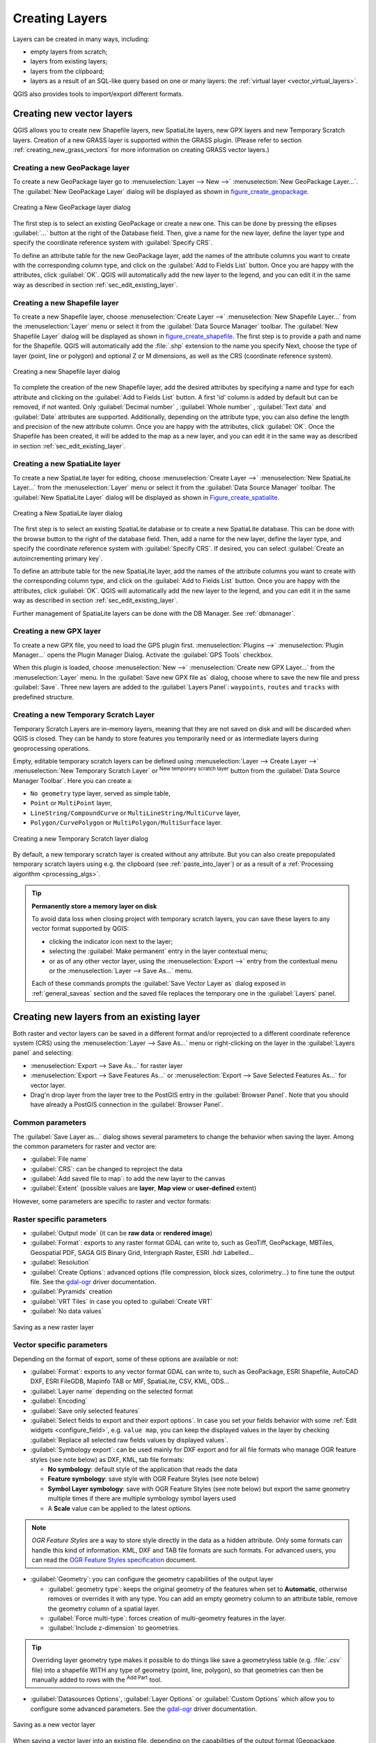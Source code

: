 .. only:: html

   |updatedisclaimer|

.. _creating_layers:

*****************
 Creating Layers
*****************

.. only:: html

   .. contents::
      :local:


Layers can be created in many ways, including:

* empty layers from scratch;
* layers from existing layers;
* layers from the clipboard;
* layers as a result of an SQL-like query based on one or many layers: the
  :ref:`virtual layer <vector_virtual_layers>`.

QGIS also provides tools to import/export different formats.

.. index:: Create new layers
.. index:: Shapefile, SpatiaLite, GPX

.. _sec_create_vector:

Creating new vector layers
==========================

QGIS allows you to create new Shapefile layers, new SpatiaLite layers, new
GPX layers and new Temporary Scratch layers. Creation of a new GRASS layer
is supported within the GRASS plugin.
(Please refer to section :ref:`creating_new_grass_vectors` for more information
on creating GRASS vector layers.)


.. index:: New GeoPackage layer
.. _vector_create_geopackage:

Creating a new GeoPackage layer
-------------------------------

To create a new GeoPackage layer go to :menuselection:`Layer --> New -->`
|newGeoPackageLayer| :menuselection:`New GeoPackage Layer...`.
The :guilabel:`New GeoPackage Layer` dialog will
be displayed as shown in figure_create_geopackage_.

.. _figure_create_geopackage:

.. figure:: img/editNewGeoPackage.png
   :align: center

   Creating a New GeoPackage layer dialog

The first step is to select an existing GeoPackage or create a new one. This
can be done by pressing the ellipses :guilabel:`...` button at the right of the
Database field. Then, give a name for the new layer, define the layer type and
specify the coordinate reference system with :guilabel:`Specify CRS`.

To define an attribute table for the new GeoPackage layer, add the names of
the attribute columns you want to create with the corresponding column type, 
and click on the :guilabel:`Add to Fields List` button. Once you are happy with the
attributes, click :guilabel:`OK`. QGIS will automatically add the new layer to the
legend, and you can edit it in the same way as described in section
:ref:`sec_edit_existing_layer`.


.. _vector_create_shapefile:

Creating a new Shapefile layer
------------------------------

To create a new Shapefile layer, choose :menuselection:`Create Layer -->`
|newVectorLayer| :menuselection:`New Shapefile Layer...` from the
:menuselection:`Layer` menu or select it from the :guilabel:`Data Source Manager`
toolbar. The :guilabel:`New Shapefile Layer` dialog will be
displayed as shown in figure_create_shapefile_. 
The first step is to provide a path and name for the Shapefile. QGIS will
automatically add the :file:`.shp` extension to the name you specify
Next, choose the type of layer (point, line or polygon) and optional Z or M 
dimensions, as well as the CRS (coordinate reference system).

.. _figure_create_shapefile:

.. figure:: img/editNewVector.png
   :align: center

   Creating a new Shapefile layer dialog

To complete the creation of the new Shapefile layer, add the desired attributes
by specifying a name and type for each attribute and clicking on the 
:guilabel:`Add to Fields List` button. 
A first 'id' column is added by default but can be
removed, if not wanted. Only :guilabel:`Decimal number` |selectString|,
:guilabel:`Whole number` |selectString|, :guilabel:`Text data`
|selectString| and :guilabel:`Date` |selectString| attributes are
supported. Additionally, depending on the attribute type, you can also define
the length and precision of the new attribute column. Once you are happy with the
attributes, click :guilabel:`OK`. 
Once the Shapefile has been created, it will be added to the map as a new layer,
and you can edit it in the same way as described in section :ref:`sec_edit_existing_layer`.


.. index:: New SpatiaLite layer
.. _vector_create_spatialite:

Creating a new SpatiaLite layer
-------------------------------

To create a new SpatiaLite layer for editing, choose :menuselection:`Create Layer
-->` |newSpatiaLiteLayer| :menuselection:`New SpatiaLite Layer...` from the
:menuselection:`Layer` menu or select it from the :guilabel:`Data Source Manager`
toolbar.
The :guilabel:`New SpatiaLite Layer` dialog will be displayed as shown in
Figure_create_spatialite_.

.. _figure_create_spatialite:

.. figure:: img/editNewSpatialite.png
   :align: center

   Creating a New SpatiaLite layer dialog

The first step is to select an existing SpatiaLite database or to create a new
SpatiaLite database. This can be done with the browse button |browseButton| to
the right of the database field. Then, add a name for the new layer, define
the layer type, and specify the coordinate reference system with :guilabel:`Specify CRS`.
If desired, you can select |checkbox| :guilabel:`Create an autoincrementing primary key`.

To define an attribute table for the new SpatiaLite layer, add the names of
the attribute columns you want to create with the corresponding column type, and
click on the :guilabel:`Add to Fields List` button. Once you are happy with the
attributes, click :guilabel:`OK`. QGIS will automatically add the new layer to the
legend, and you can edit it in the same way as described in section
:ref:`sec_edit_existing_layer`.

Further management of SpatiaLite layers can be done with the DB Manager. See
:ref:`dbmanager`.


.. index:: New GPX layer
.. _vector_create_gpx:

Creating a new GPX layer
-------------------------

To create a new GPX file, you need to load the GPS plugin first.
:menuselection:`Plugins -->` |showPluginManager| :menuselection:`Plugin
Manager...` opens the Plugin Manager Dialog. Activate the |checkbox|
:guilabel:`GPS Tools` checkbox.

When this plugin is loaded, choose :menuselection:`New -->` |createGPX|
:menuselection:`Create new GPX Layer...` from the :menuselection:`Layer` menu.
In the :guilabel:`Save new GPX file as` dialog, choose where to save the
new file and press :guilabel:`Save`. Three new layers are added to the
:guilabel:`Layers Panel`: ``waypoints``, ``routes`` and ``tracks`` with
predefined structure.


.. index:: New Temporary Scratch layer
.. _vector_new_scratch_layer:

Creating a new Temporary Scratch Layer
--------------------------------------

Temporary Scratch Layers are in-memory layers, meaning that they are not saved
on disk and will be discarded when QGIS is closed. They can be handy to store
features you temporarily need or as intermediate layers during geoprocessing
operations. 

Empty, editable temporary scratch layers can be defined using :menuselection:`Layer
--> Create Layer -->` |createMemory| :menuselection:`New Temporary Scratch Layer`
or |createMemory| :sup:`New temporary scratch layer` button from the :guilabel:`Data
Source Manager Toolbar`. Here you can create a:

* ``No geometry`` type layer, served as simple table,
* ``Point`` or ``MultiPoint`` layer,
* ``LineString/CompoundCurve`` or ``MultiLineString/MultiCurve`` layer,
* ``Polygon/CurvePolygon`` or ``MultiPolygon/MultiSurface`` layer.

.. _figure_create_temporary:

.. figure:: img/editNewTemporaryLayer.png
   :align: center

   Creating a new Temporary Scratch layer dialog

By default, a new temporary scratch layer is created without any attribute. But
you can also create prepopulated temporary scratch layers using e.g. the
clipboard (see :ref:`paste_into_layer`) or as a result of a :ref:`Processing
algorithm <processing_algs>`.

.. tip:: **Permanently store a memory layer on disk**

  To avoid data loss when closing project with temporary scratch layers, you can
  save these layers to any vector format supported by QGIS:

  * clicking the |indicatorMemory| indicator icon next to the layer;
  * selecting the :guilabel:`Make permanent` entry in the layer contextual menu;
  * or as of any other vector layer, using the :menuselection:`Export -->` entry
    from the contextual menu or the :menuselection:`Layer --> Save As...` menu.

  Each of these commands prompts the :guilabel:`Save Vector Layer as` dialog
  exposed in :ref:`general_saveas` section and the saved file replaces the temporary
  one in the :guilabel:`Layers` panel.

.. index:: Save layer
.. _general_saveas:

Creating new layers from an existing layer
==========================================

Both raster and vector layers can be saved in a different format and/or reprojected
to a different coordinate reference system (CRS) using the :menuselection:`Layer -->
Save As...` menu or right-clicking on the layer in the :guilabel:`Layers panel` and
selecting:

* :menuselection:`Export --> Save As...` for raster layer
* :menuselection:`Export --> Save Features As...` or :menuselection:`Export -->
  Save Selected Features As...` for vector layer.
* Drag'n drop layer from the layer tree to the PostGIS entry in the
  :guilabel:`Browser Panel`. Note that you should have already a PostGIS
  connection in the :guilabel:`Browser Panel`.

Common parameters
-----------------

The :guilabel:`Save Layer as...` dialog shows several parameters to change the
behavior when saving the layer. Among the common parameters for raster and vector
are:

* :guilabel:`File name`
* :guilabel:`CRS`: can be changed to reproject the data
* :guilabel:`Add saved file to map`: to add the new layer to the canvas
* :guilabel:`Extent` (possible values are **layer**, **Map view** or
  **user-defined** extent)

However, some parameters are specific to raster and vector formats:

Raster specific parameters
--------------------------

* :guilabel:`Output mode` (it can be **raw data** or **rendered image**)
* :guilabel:`Format`: exports to any raster format GDAL can write to, such as
  GeoTiff, GeoPackage, MBTiles, Geospatial PDF, SAGA GIS Binary Grid,
  Intergraph Raster, ESRI .hdr Labelled...
* :guilabel:`Resolution`
* :guilabel:`Create Options`: advanced options (file compression, block sizes,
  colorimetry...) to fine tune the output file. See the `gdal-ogr
  <https://www.gdal.org>`_ driver documentation.
* :guilabel:`Pyramids` creation
* :guilabel:`VRT Tiles` in case you opted to |checkbox| :guilabel:`Create VRT`
* :guilabel:`No data values`

.. _figure_save_raster:

.. figure:: img/saveasraster.png
   :align: center

   Saving as a new raster layer

Vector specific parameters
--------------------------

Depending on the format of export, some of these options are available or not:

* :guilabel:`Format`: exports to any vector format GDAL can write to, such as
  GeoPackage, ESRI Shapefile, AutoCAD DXF, ESRI FileGDB, Mapinfo TAB or MIF,
  SpatiaLite, CSV, KML, ODS...
* :guilabel:`Layer name` depending on the selected format
* :guilabel:`Encoding`
* :guilabel:`Save only selected features`
* :guilabel:`Select fields to export and their export options`. In case you set
  your fields behavior with some :ref:`Edit widgets <configure_field>`, e.g.
  ``value map``, you can keep the displayed values in the layer by checking
  |checkbox| :guilabel:`Replace all selected raw fields values by displayed
  values`.
* :guilabel:`Symbology export`: can be used mainly for DXF export and for all
  file formats who manage OGR feature styles (see note below) as DXF, KML, tab
  file formats:

  * **No symbology**: default style of the application that reads the data
  * **Feature symbology**: save style with OGR Feature Styles (see note below)
  * **Symbol Layer symbology**: save with OGR Feature Styles (see note below)
    but export the same geometry multiple times if there are multiple symbology
    symbol layers used
  * A **Scale** value can be applied to the latest options.

.. _ogr_features_note:

.. note:: *OGR Feature Styles* are a way to store style directly in
     the data as a hidden attribute. Only some formats can handle this kind of
     information. KML, DXF and TAB file formats are such formats. For advanced
     users, you can read the `OGR Feature Styles specification
     <https://www.gdal.org/ogr_feature_style.html>`_ document.

* :guilabel:`Geometry`: you can configure the geometry capabilities of the
  output layer

  * :guilabel:`geometry type`: keeps the original geometry of the features when
    set to **Automatic**, otherwise removes or overrides it with any type. You
    can add an empty geometry column to an attribute table, remove the geometry
    column of a spatial layer.
  * :guilabel:`Force multi-type`: forces creation of multi-geometry features in
    the layer.
  * :guilabel:`Include z-dimension` to geometries.

.. tip::

  Overriding layer geometry type makes it possible to do things like save a
  geometryless table (e.g. :file:`.csv` file) into a shapefile WITH any type of
  geometry (point, line, polygon), so that geometries can then be manually added
  to rows with the |addPart| :sup:`Add Part` tool.

* :guilabel:`Datasources Options`, :guilabel:`Layer Options` or
  :guilabel:`Custom Options` which allow you to configure some advanced
  parameters. See the `gdal-ogr <https://www.gdal.org>`_ driver documentation.

.. _figure_save_vector:

.. figure:: img/saveasvector.png
   :align: center

   Saving as a new vector layer

.. index:: Overwrite file, Append features

When saving a vector layer into an existing file, depending on the capabilities
of the output format (Geopackage, SpatiaLite, FileGDB...), the user can
decide whether to:

* overwrite the whole file
* overwrite only the target layer (the layer name is configurable)
* append features to the existing target layer
* append features, add new fields if there are any.

For formats like ESRI Shapefile, MapInfo .tab, feature append is also available.

.. index:: DXF Export
.. _create_dxf_files:

Creating new DXF files
======================

Besides the :guilabel:`Save As...` dialog which provides options to export a
single layer to another format, including :file:`*.DXF`, QGIS provides another
tool to export multiple layers as a single DXF layers. It's accessible in the
:menuselection:`Project --> Import/Export --> Export Project to DXF...` menu.

In the :guilabel:`DXF Export` dialog:

#. Indicate the destination layer file.
#. Choose the symbology mode and scale (see the `OGR Feature Styles
   <ogr_features_note>`_ note) if applicable.
#. Select the data :guilabel:`Encoding`.
#. Select the :guilabel:`CRS` to apply: the selected layers will be reprojected
   to the given CRS.
#. select the layers to include in the DXF files either by checking each in the
   table widget or automatically pick them from an existing :ref:`map theme
   <map_themes>`. The :guilabel:`Select All` and :guilabel:`Deselect All` buttons
   can also help to quickly set the data to export.

   For each layer, you can also choose whether to export all the features in a
   single DXF layer or rely on a field whose values are used to split the features
   in generated destination layers in the DXF output.
  
Optionally, you can also choose to:

* |checkbox| :guilabel:`Use the layer title as name if set` instead of the
  layer name itself;
* |checkbox| :guilabel:`Export features intersecting the current map extent`;
* |unchecked| :guilabel:`Force 2d output (eg. to support polyline width)`;
* |checkbox| :guilabel:`Export label as MTEXT elements` or TEXT elements.

.. _figure_create_dxf:

.. figure:: img/export_dxf.png
   :align: center

   Exporting a project to DXF dialog


.. _paste_into_layer:

Creating new layers from the clipboard
======================================

Features that are on the clipboard can be pasted into a new layer. To do this,
Select some features, copy them to the clipboard, and then paste them into a
new layer using :menuselection:`Edit --> Paste Features as -->` and choosing:

* :guilabel:`New Vector Layer...`: you need to select the layer CRS, poping
  up the :guilabel:`Save vector layer as...` dialog from which you can select
  any supported data format (see :ref:`general_saveas` for parameters);
* or :guilabel:`Temporary Scratch Layer...`: you need to select the layer
  CRS and give a name.

A new layer, filled with selected features and their attributes is created and
added to map canvas if asked.

.. note:: Creating layers from clipboard is possible with features selected and
   copied within QGIS as well as features from another application, as long as
   they are defined using well-known text (WKT) string.


.. index:: Virtual layers
.. _vector_virtual_layers:

Creating virtual layers
=======================

Virtual layers are a special kind of vector layer.
They allow you to define a layer as the result of an
SQL query involving any number of other vector layers that
QGIS is able to open. Virtual layers do not carry
data by themselves and can be seen as views to other layers.

To create a virtual layer, open the virtual layer creation dialog by:

* clicking |virtualLayer| :guilabel:`Add Virtual Layer` option in the
  :menuselection:`Layer --> Add Layer -->` menu;
* enabling the |virtualLayer| :guilabel:`Add Virtual Layer` tab in the
  :guilabel:`Data Source Manager` dialog;
* or using the :guilabel:`DB Manager` dialog tree item.

The dialog allows you to specify a :guilabel:`Layer name` and an SQL
:guilabel:`Query`. The query can use the name (or id) of loaded vector
layers as tables, as well as their field names as columns.

For example, if you have a layer called ``airports``, you can create a new
virtual layer called ``public_airports`` with an SQL query like:

.. code-block:: sql

   SELECT *
   FROM airports
   WHERE USE = "Civilian/Public"

The SQL query will be executed, regardless of the underlying provider of the
``airports`` layer, even if this provider does not directly support SQL
queries.

.. figure:: img/create_virtual_layers.png
   :align: center

   Create virtual layers dialog

Joins and complex queries can also be created, for example, to join airports
and country information:

.. code-block:: sql

   SELECT airports.*, country.population
   FROM airports
   JOIN country
   ON airports.country = country.name

.. note::

   It's also possible to create virtual layers using the SQL window of
   :ref:`dbmanager`.

Embedding layers for use in queries
-----------------------------------

Besides the vector layers available in the map canvas, the user can add layers
to the :guilabel:`Embedded layers` list, which he can use in queries
without the need to have them showing in the map canvas or Layers panel.

To embed a layer, click :guilabel:`Add` and provide the :guilabel:`Local name`,
:guilabel:`Provider`, :guilabel:`Encoding` and the path to the
:guilabel:`Source`.

The :guilabel:`Import` button allows adding layers loaded in the map canvas into
the Embedded layers list. This allows to later remove those layers from the
Layers panel without breaking any existent query.

Supported query language
------------------------

The underlying engine uses SQLite and SpatiaLite to operate.

It means you can use all of the SQL your local installation of SQLite
understands.

Functions from SQLite and spatial functions from SpatiaLite
can also be used in a virtual layer query. For instance, creating a point
layer out of an attribute-only layer can be done with a query similar to:

.. code-block:: sql

   SELECT id, MakePoint(x, y, 4326) as geometry
   FROM coordinates

:ref:`Functions of QGIS expressions<functions_list>` can also be used in a
virtual layer query.

To refer the geometry column of a layer, use the name ``geometry``.

Contrary to a pure SQL query, all the fields of a virtual layer query must
be named. Don't forget to use the ``as`` keyword to name your columns if they
are the result of a computation or function call.

Performance issues
------------------

With default parameters set, the virtual layer engine will try its best to
detect the type of the different columns of the query, including the type of the
geometry column if one is present.

This is done by introspecting the query when possible or by fetching the first
row of the query (LIMIT 1) at last resort.
Fetching the first row of the result just to create the layer may be undesirable
for performance reasons.

The creation dialog allows to specify different parameters:

* :guilabel:`Unique identifier column`: this option allows specifying which
  field of the query represents unique integer values that QGIS can use as row
  identifiers. By default, an autoincrementing integer value is used.
  Defining a unique identifier column allows to speed up the selection of
  rows by id.

* :guilabel:`No geometry`: this option forces the virtual layer to ignore
  any geometry field. The resulting layer is an attribute-only layer.

* Geometry :guilabel:`Column`: this option allows to specify the name
  of the column that is to be used as the geometry of the layer.

* Geometry :guilabel:`Type`: this option allows to specify the type
  of the geometry of the virtual layer.

* Geometry :guilabel:`CRS`: this option allows to specify the
  coordinate reference system of the virtual layer.

Special comments
----------------

The virtual layer engine tries to determine the type of each column of the
query. If it fails, the first row of the query is fetched to determine
column types.

The type of a particular column can be specified directly in the query by
using some special comments.

The syntax is the following: ``/*:type*/``. It has to be placed just after
the name of a column. ``type`` can be either ``int`` for integers, ``real``
for floating point numbers or ``text``.

For instance:

.. code-block:: sql

  SELECT id+1 as nid /*:int*/
  FROM table

The type and coordinate reference system of the geometry column can also be set
thanks to special comments with the following syntax ``/*:gtype:srid*/`` where
``gtype`` is the geometry type (``point``, ``linestring``, ``polygon``,
``multipoint``, ``multilinestring`` or ``multipolygon``) and ``srid`` an
integer representing the EPSG code of a coordinate reference system.

Use of indexes
--------------

When requesting a layer through a virtual layer, indexes of this source layer
will be used in the following ways:

* if an ``=`` predicate is used on the primary key column of the layer, the
  underlying data provider will be asked for a particular id (FilterFid)

* for any other predicates (``>``, ``<=``, ``!=``, etc.) or on a column without
  a primary key, a request built from an expression will be used to request the
  underlying vector data provider. It means indexes may be used on database
  providers if they exist.

A specific syntax exists to handle spatial predicates in requests and triggers
the use of a spatial index: a hidden column named ``_search_frame_`` exists
for each virtual layer. This column can be compared for equality to a bounding
box. Example:

.. code-block:: sql

   SELECT *
   FROM vtab
   WHERE _search_frame_=BuildMbr(-2.10,49.38,-1.3,49.99,4326)

Spatial binary predicates like ``ST_Intersects`` are significantly sped up when
used in conjunction with this spatial index syntax.


.. Substitutions definitions - AVOID EDITING PAST THIS LINE
   This will be automatically updated by the find_set_subst.py script.
   If you need to create a new substitution manually,
   please add it also to the substitutions.txt file in the
   source folder.

.. |addPart| image:: /static/common/mActionAddPart.png
   :width: 1.5em
.. |browseButton| image:: /static/common/browsebutton.png
   :width: 2.3em
.. |checkbox| image:: /static/common/checkbox.png
   :width: 1.3em
.. |createGPX| image:: /static/common/create_gpx.png
   :width: 1.5em
.. |createMemory| image:: /static/common/mActionCreateMemory.png
   :width: 1.5em
.. |indicatorMemory| image:: /static/common/mIndicatorMemory.png
   :width: 1.5em
.. |newGeoPackageLayer| image:: /static/common/mActionNewGeoPackageLayer.png
   :width: 1.5em
.. |newSpatiaLiteLayer| image:: /static/common/mActionNewSpatiaLiteLayer.png
   :width: 1.5em
.. |newVectorLayer| image:: /static/common/mActionNewVectorLayer.png
   :width: 1.5em
.. |selectString| image:: /static/common/selectstring.png
   :width: 2.5em
.. |showPluginManager| image:: /static/common/mActionShowPluginManager.png
   :width: 1.5em
.. |unchecked| image:: /static/common/checkbox_unchecked.png
   :width: 1.3em
.. |updatedisclaimer| replace:: :disclaimer:`Docs in progress for 'QGIS testing'. Visit https://docs.qgis.org/2.18 for QGIS 2.18 docs and translations.`
.. |virtualLayer| image:: /static/common/mActionAddVirtualLayer.png
   :width: 1.5em
